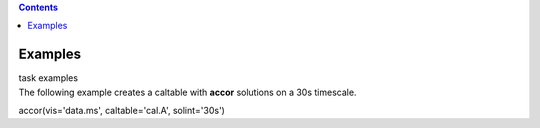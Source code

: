 .. contents::
   :depth: 3
..

.. container::
   :name: viewlet-above-content-title

Examples
========

.. container::
   :name: viewlet-below-content-title

.. container:: documentDescription description

   task examples

.. container:: section
   :name: viewlet-above-content-body

.. container:: section
   :name: content-core

   .. container::
      :name: parent-fieldname-text

      The following example creates a caltable with **accor** solutions
      on a 30s timescale. 

      .. container:: casa-input-box

         accor(vis='data.ms', caltable='cal.A', solint='30s')

       

       

       

       

.. container:: section
   :name: viewlet-below-content-body
